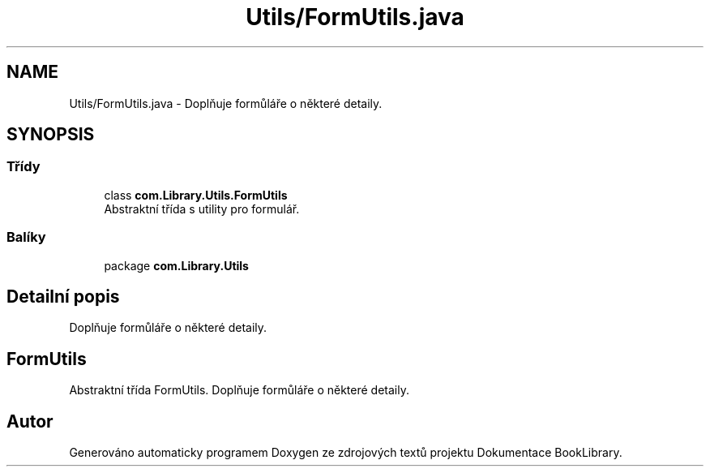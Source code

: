 .TH "Utils/FormUtils.java" 3 "ne 17. kvě 2020" "Version 1" "Dokumentace BookLibrary" \" -*- nroff -*-
.ad l
.nh
.SH NAME
Utils/FormUtils.java \- Doplňuje formůláře o některé detaily\&.  

.SH SYNOPSIS
.br
.PP
.SS "Třídy"

.in +1c
.ti -1c
.RI "class \fBcom\&.Library\&.Utils\&.FormUtils\fP"
.br
.RI "Abstraktní třída s utility pro formulář\&. "
.in -1c
.SS "Balíky"

.in +1c
.ti -1c
.RI "package \fBcom\&.Library\&.Utils\fP"
.br
.in -1c
.SH "Detailní popis"
.PP 
Doplňuje formůláře o některé detaily\&. 


.SH "FormUtils"
.PP
.PP
Abstraktní třída FormUtils\&. Doplňuje formůláře o některé detaily\&. 
.SH "Autor"
.PP 
Generováno automaticky programem Doxygen ze zdrojových textů projektu Dokumentace BookLibrary\&.
